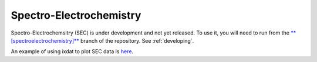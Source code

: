 .. _sec:

Spectro-Electrochemistry
========================

Spectro-Electrochemsitry (SEC) is under development and not yet released. To use it, you
will need to run from the `**[spectroelectrochemistry]** <https://github.com/ixdat/ixdat/tree/spectroelectrochemistry>`_
branch of the repository. See :ref:`developing`.

An example of using ixdat to plot SEC data is
`here <https://github.com/ixdat/ixdat/blob/spectroelectrochemistry/development_scripts/reader_testers/test_msrh_sec_reader.py>`_.
